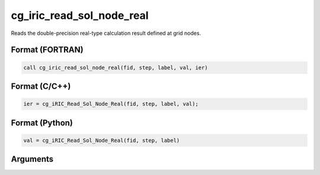 cg_iric_read_sol_node_real
============================

Reads the double-precision real-type calculation result defined at grid nodes.

Format (FORTRAN)
------------------
.. code-block:: fortran

   call cg_iric_read_sol_node_real(fid, step, label, val, ier)

Format (C/C++)
----------------
.. code-block:: c

   ier = cg_iRIC_Read_Sol_Node_Real(fid, step, label, val);

Format (Python)
----------------
.. code-block:: python

   val = cg_iRIC_Read_Sol_Node_Real(fid, step, label)

Arguments
---------

.. csv-table:: Arguments of cg_iric_read_sol_node_real
   :file: cg_iric_read_sol_node_real_args.csv
   :header-rows: 1


